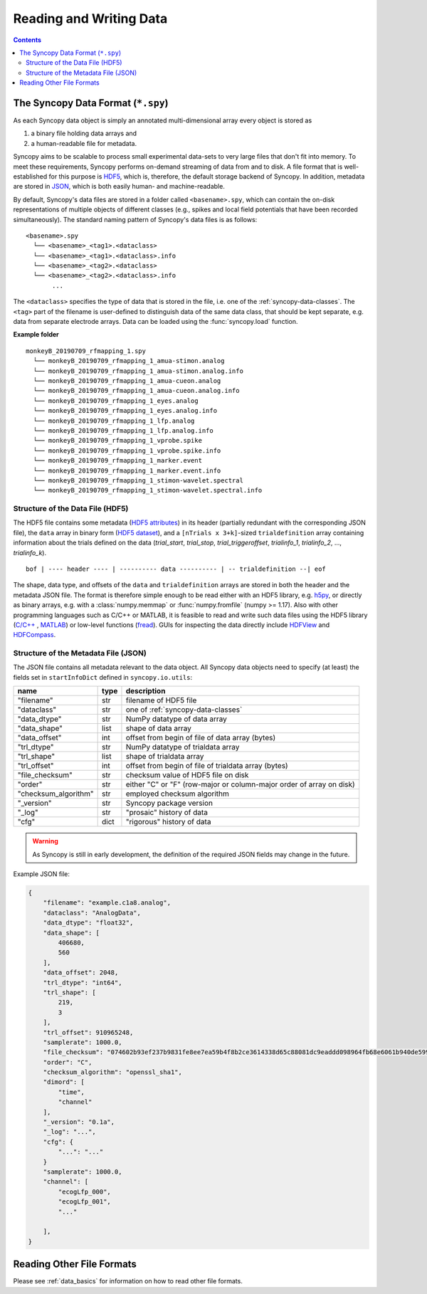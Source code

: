 .. _syncopy-data-format:

Reading and Writing Data
=========================

.. contents::
    Contents
    :local:


The Syncopy Data Format (``*.spy``)
-----------------------------------
As each Syncopy data object is simply an annotated multi-dimensional
array every object is stored as

1. a binary file holding data arrays and
2. a human-readable file for metadata.

Syncopy aims to be scalable to process small experimental data-sets to very large
files that don't fit into memory. To meet these requirements, Syncopy performs
on-demand streaming of data from and to disk. A file format that is well-established
for this purpose is `HDF5 <https://www.hdfgroup.org/>`_, which is, therefore,
the default storage backend of Syncopy. In addition, metadata are stored in `JSON
<https://en.wikipedia.org/wiki/JSON>`_, which is both easily human-
and machine-readable.

By default, Syncopy's data files are stored in a folder called ``<basename>.spy``, which
can contain the on-disk representations of multiple objects of different classes
(e.g., spikes and local field potentials that have been recorded simultaneously).
The standard naming pattern of Syncopy's data files is as follows:

::

    <basename>.spy
      └── <basename>_<tag1>.<dataclass>
      └── <basename>_<tag1>.<dataclass>.info
      └── <basename>_<tag2>.<dataclass>
      └── <basename>_<tag2>.<dataclass>.info
           ...

The ``<dataclass>`` specifies the type of data that is stored in the file, i.e.
one of the :ref:`syncopy-data-classes`. The ``<tag>`` part of the filename is
user-defined to distinguish data of the same data class, that should be kept
separate, e.g. data from separate electrode arrays. Data can be loaded using
the :func:`syncopy.load` function.


**Example folder**

::

    monkeyB_20190709_rfmapping_1.spy
      └── monkeyB_20190709_rfmapping_1_amua-stimon.analog
      └── monkeyB_20190709_rfmapping_1_amua-stimon.analog.info
      └── monkeyB_20190709_rfmapping_1_amua-cueon.analog
      └── monkeyB_20190709_rfmapping_1_amua-cueon.analog.info
      └── monkeyB_20190709_rfmapping_1_eyes.analog
      └── monkeyB_20190709_rfmapping_1_eyes.analog.info
      └── monkeyB_20190709_rfmapping_1_lfp.analog
      └── monkeyB_20190709_rfmapping_1_lfp.analog.info
      └── monkeyB_20190709_rfmapping_1_vprobe.spike
      └── monkeyB_20190709_rfmapping_1_vprobe.spike.info
      └── monkeyB_20190709_rfmapping_1_marker.event
      └── monkeyB_20190709_rfmapping_1_marker.event.info
      └── monkeyB_20190709_rfmapping_1_stimon-wavelet.spectral
      └── monkeyB_20190709_rfmapping_1_stimon-wavelet.spectral.info



Structure of the Data File (HDF5)
^^^^^^^^^^^^^^^^^^^^^^^^^^^^^^^^^

The HDF5 file contains some metadata (`HDF5 attributes
<http://docs.h5py.org/en/stable/high/attr.html>`_) in its header (partially
redundant with the corresponding JSON file), the ``data`` array in binary form
(`HDF5 dataset <http://docs.h5py.org/en/stable/high/dataset.html>`_), and a ``[nTrials x
3+k]``-sized ``trialdefinition`` array containing information about the trials
defined on the data (`trial_start`, `trial_stop`, `trial_triggeroffset`, `trialinfo_1`,
`trialinfo_2`, ..., `trialinfo_k`).

::

    bof | ---- header ---- | ---------- data ---------- | -- trialdefinition --| eof


The shape, data type, and offsets of the ``data`` and ``trialdefinition`` arrays
are stored in both the header and the metadata JSON file. The format is
therefore simple enough to be read either with an HDF5 library, e.g. `h5py
<https://www.h5py.org/>`_, or directly as binary arrays, e.g. with a
:class:`numpy.memmap` or :func:`numpy.fromfile` (numpy >= 1.17). Also with other
programming languages such as C/C++ or MATLAB, it is feasible to read and write
such data files using the HDF5 library (`C/C++
<https://portal.hdfgroup.org/display/HDF5/Examples+from+Learning+the+Basics>`_ ,
`MATLAB
<https://de.mathworks.com/help/matlab/high-level-functions.html?s_tid=CRUX_lftnav>`_)
or low-level functions (`fread
<https://de.mathworks.com/help/matlab/ref/fread.html>`_). GUIs for inspecting
the data directly include `HDFView
<https://www.hdfgroup.org/downloads/hdfview/>`_ and `HDFCompass
<https://github.com/HDFGroup/hdf-compass>`_.


Structure of the Metadata File (JSON)
^^^^^^^^^^^^^^^^^^^^^^^^^^^^^^^^^^^^^

The JSON file contains all metadata relevant to the data object. All Syncopy data
objects need to specify (at least) the fields set in ``startInfoDict`` defined
in ``syncopy.io.utils``:

====================    =====  ===========
name                    type   description
====================    =====  ===========
"filename"              str    filename of HDF5 file
"dataclass"             str    one of :ref:`syncopy-data-classes`
"data_dtype"            str    NumPy datatype of data array
"data_shape"            list   shape of data array
"data_offset"           int    offset from begin of file of data array (bytes)
"trl_dtype"             str    NumPy datatype of trialdata array
"trl_shape"             list   shape of trialdata array
"trl_offset"            int    offset from begin of file of trialdata array (bytes)
"file_checksum"         str    checksum value of HDF5 file on disk
"order"                 str    either "C" or "F" (row-major or column-major order of array on disk)
"checksum_algorithm"    str    employed checksum algorithm
"_version"              str    Syncopy package version
"_log"                  str    "prosaic" history of data
"cfg"                   dict   "rigorous" history of data
====================    =====  ===========

.. warning::
    As Syncopy is still in early development, the definition of the required
    JSON fields may change in the future.


Example JSON file:

.. code-block:: javascript

    {
        "filename": "example.c1a8.analog",
        "dataclass": "AnalogData",
        "data_dtype": "float32",
        "data_shape": [
            406680,
            560
        ],
        "data_offset": 2048,
        "trl_dtype": "int64",
        "trl_shape": [
            219,
            3
        ],
        "trl_offset": 910965248,
        "samplerate": 1000.0,
        "file_checksum": "074602b93ef237b9831fe8ee7ea59b4f8b2ce3614338d65c88081dc9eaddd098964fb68e6061b940de599ab966c3b242e27bd522f80779b1794c3dc3cc518c8e",
        "order": "C",
        "checksum_algorithm": "openssl_sha1",
        "dimord": [
            "time",
            "channel"
        ],
        "_version": "0.1a",
        "_log": "...",
        "cfg": {
            "...": "..."
        }
        "samplerate": 1000.0,
        "channel": [
            "ecogLfp_000",
            "ecogLfp_001",
            "..."

        ],
    }



Reading Other File Formats
--------------------------

Please see :ref:`data_basics` for information on how to read other file formats.